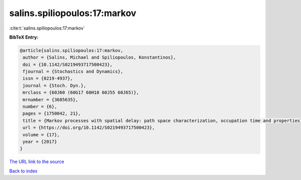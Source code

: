 salins.spiliopoulos:17:markov
=============================

:cite:t:`salins.spiliopoulos:17:markov`

**BibTeX Entry:**

.. code-block:: bibtex

   @article{salins.spiliopoulos:17:markov,
    author = {Salins, Michael and Spiliopoulos, Konstantinos},
    doi = {10.1142/S0219493717500423},
    fjournal = {Stochastics and Dynamics},
    issn = {0219-4937},
    journal = {Stoch. Dyn.},
    mrclass = {60J60 (60G17 60H10 60J55 60J65)},
    mrnumber = {3685635},
    number = {6},
    pages = {1750042, 21},
    title = {Markov processes with spatial delay: path space characterization, occupation time and properties},
    url = {https://doi.org/10.1142/S0219493717500423},
    volume = {17},
    year = {2017}
   }
`The URL link to the source <ttps://doi.org/10.1142/S0219493717500423}>`_


`Back to index <../By-Cite-Keys.html>`_
